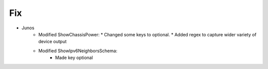 --------------------------------------------------------------------------------
                                Fix
--------------------------------------------------------------------------------
* Junos
    * Modified ShowChassisPower:
      * Changed some keys to optional.
      * Added regex to capture wider variety of device output
    * Modified ShowIpv6NeighborsSchema:
        * Made key optional
